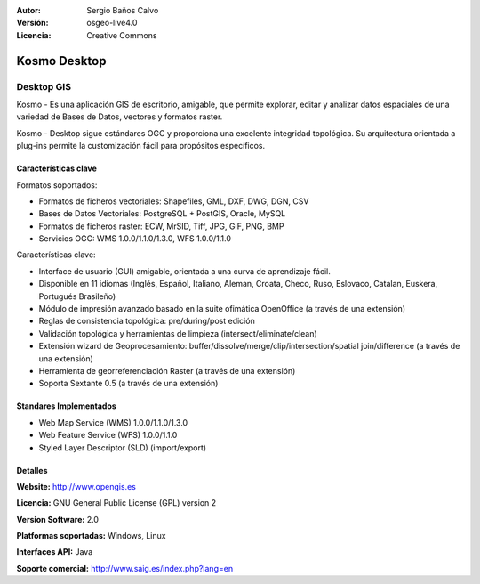 :Autor: Sergio Baños Calvo
:Versión: osgeo-live4.0
:Licencia: Creative Commons

.. _kosmo-overview:

.. image:: ../../images/project_logos/logo-Kosmo.png
  :scale: 100 %
  :alt: project logo
  :align: right
  :target: http://www.opengis.es/index.php?lang=en

Kosmo Desktop
=============

Desktop GIS
~~~~~~~~~~~

Kosmo - Es una aplicación GIS de escritorio, amigable, que permite explorar, editar y analizar datos espaciales de una variedad de Bases de Datos, vectores y formatos raster. 

Kosmo - Desktop sigue estándares OGC y proporciona una excelente integridad topológica. 
Su arquitectura orientada a plug-ins permite la customización fácil para propósitos específicos.

.. image:: ../../images/screenshots/1024x768/kosmo.jpg
  :scale: 50 %
  :alt: screenshot
  :align: right

Características clave
-------------

Formatos soportados:

* Formatos de ficheros vectoriales: Shapefiles, GML, DXF, DWG, DGN, CSV
* Bases de Datos Vectoriales: PostgreSQL + PostGIS, Oracle, MySQL
* Formatos de ficheros raster: ECW, MrSID, Tiff, JPG, GIF, PNG, BMP
* Servicios OGC: WMS 1.0.0/1.1.0/1.3.0, WFS 1.0.0/1.1.0

Características clave:

* Interface de usuario (GUI) amigable, orientada a una curva de aprendizaje fácil.
* Disponible en 11 idiomas (Inglés, Español, Italiano, Aleman, Croata, Checo, Ruso, Eslovaco, Catalan, Euskera, Portugués Brasileño)
* Módulo de impresión avanzado basado en la suite ofimática OpenOffice (a través de una extensión)
* Reglas de consistencia topológica: pre/during/post edición
* Validación topológica y herramientas de limpieza (intersect/eliminate/clean)
* Extensión wizard de Geoprocesamiento: buffer/dissolve/merge/clip/intersection/spatial join/difference (a través de una extensión)
* Herramienta de georreferenciación Raster (a través de una extensión)
* Soporta Sextante 0.5 (a través de una extensión)

Standares Implementados
---------------------

* Web Map Service (WMS) 1.0.0/1.1.0/1.3.0
* Web Feature Service (WFS) 1.0.0/1.1.0
* Styled Layer Descriptor (SLD) (import/export)


Detalles
-------

**Website:** http://www.opengis.es

**Licencia:** GNU General Public License (GPL) version 2

**Version Software:** 2.0

**Platformas soportadas:** Windows, Linux

**Interfaces API:** Java

**Soporte comercial:** http://www.saig.es/index.php?lang=en

